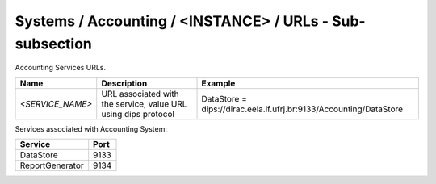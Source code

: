 Systems / Accounting / <INSTANCE> / URLs - Sub-subsection
======================================================

Accounting Services URLs.

+------------------+----------------------------------------+--------------------------------------------------------------------+
| **Name**         | **Description**                        | **Example**                                                        |
+------------------+----------------------------------------+--------------------------------------------------------------------+
| *<SERVICE_NAME>* | URL associated with the service, value | DataStore = dips://dirac.eela.if.ufrj.br:9133/Accounting/DataStore |
|                  | URL using dips protocol                |                                                                    |
+------------------+----------------------------------------+--------------------------------------------------------------------+

Services associated with Accounting System:

+-----------------+----------+
| **Service**     | **Port** |
+-----------------+----------+
| DataStore       | 9133     |
+-----------------+----------+
| ReportGenerator | 9134     |
+-----------------+----------+
